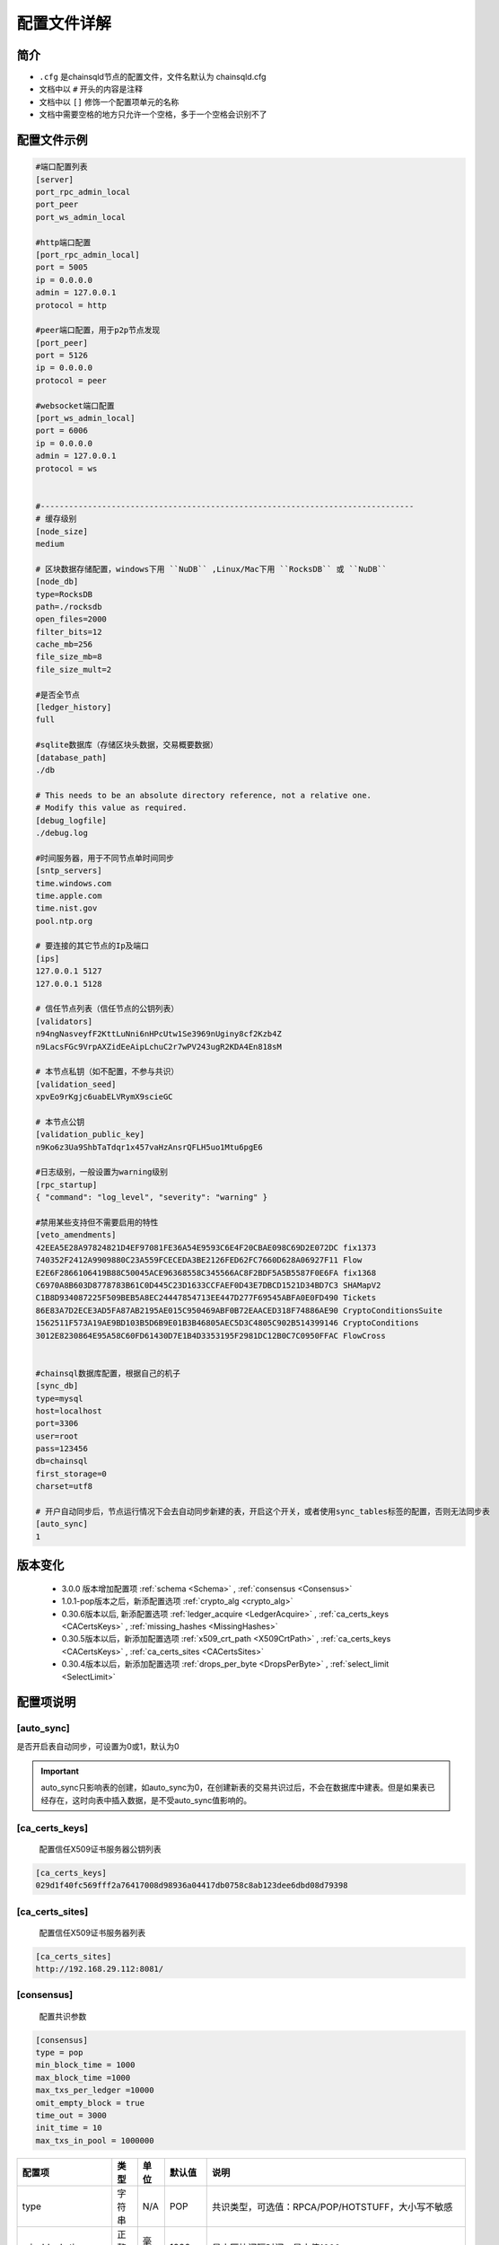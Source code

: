 配置文件详解
===============

.. _配置文件:

简介
---------
- ``.cfg`` 是chainsqld节点的配置文件，文件名默认为 chainsqld.cfg
- 文档中以 ``#`` 开头的内容是注释
- 文档中以 ``[]`` 修饰一个配置项单元的名称
- 文档中需要空格的地方只允许一个空格，多于一个空格会识别不了

配置文件示例
----------------

.. code-block:: bash

    #端口配置列表
    [server]
    port_rpc_admin_local
    port_peer
    port_ws_admin_local

    #http端口配置
    [port_rpc_admin_local]
    port = 5005
    ip = 0.0.0.0
    admin = 127.0.0.1
    protocol = http

    #peer端口配置，用于p2p节点发现
    [port_peer]
    port = 5126
    ip = 0.0.0.0
    protocol = peer

    #websocket端口配置
    [port_ws_admin_local]
    port = 6006
    ip = 0.0.0.0
    admin = 127.0.0.1
    protocol = ws


    #-------------------------------------------------------------------------------
    # 缓存级别
    [node_size]
    medium

    # 区块数据存储配置，windows下用 ``NuDB`` ,Linux/Mac下用 ``RocksDB`` 或 ``NuDB`` 
    [node_db]
    type=RocksDB
    path=./rocksdb
    open_files=2000
    filter_bits=12
    cache_mb=256
    file_size_mb=8
    file_size_mult=2

    #是否全节点
    [ledger_history]
    full

    #sqlite数据库（存储区块头数据，交易概要数据）
    [database_path]
    ./db

    # This needs to be an absolute directory reference, not a relative one.
    # Modify this value as required.
    [debug_logfile]
    ./debug.log

    #时间服务器，用于不同节点单时间同步
    [sntp_servers]
    time.windows.com
    time.apple.com
    time.nist.gov
    pool.ntp.org

    # 要连接的其它节点的Ip及端口
    [ips]
    127.0.0.1 5127
    127.0.0.1 5128

    # 信任节点列表（信任节点的公钥列表）
    [validators]
    n94ngNasveyfF2KttLuNni6nHPcUtw1Se3969nUginy8cf2Kzb4Z
    n9LacsFGc9VrpAXZidEeAipLchuC2r7wPV243ugR2KDA4En818sM

    # 本节点私钥（如不配置，不参与共识）
    [validation_seed]
    xpvEo9rKgjc6uabELVRymX9scieGC

    # 本节点公钥
    [validation_public_key]
    n9Ko6z3Ua9ShbTaTdqr1x457vaHzAnsrQFLH5uo1Mtu6pgE6

    #日志级别，一般设置为warning级别
    [rpc_startup]
    { "command": "log_level", "severity": "warning" }

    #禁用某些支持但不需要启用的特性
    [veto_amendments]
    42EEA5E28A97824821D4EF97081FE36A54E9593C6E4F20CBAE098C69D2E072DC fix1373
    740352F2412A9909880C23A559FCECEDA3BE2126FED62FC7660D628A06927F11 Flow
    E2E6F2866106419B88C50045ACE96368558C345566AC8F2BDF5A5B5587F0E6FA fix1368
    C6970A8B603D8778783B61C0D445C23D1633CCFAEF0D43E7DBCD1521D34BD7C3 SHAMapV2
    C1B8D934087225F509BEB5A8EC24447854713EE447D277F69545ABFA0E0FD490 Tickets
    86E83A7D2ECE3AD5FA87AB2195AE015C950469ABF0B72EAACED318F74886AE90 CryptoConditionsSuite
    1562511F573A19AE9BD103B5D6B9E01B3B46805AEC5D3C4805C902B514399146 CryptoConditions
    3012E8230864E95A58C60FD61430D7E1B4D3353195F2981DC12B0C7C0950FFAC FlowCross


    #chainsql数据库配置，根据自己的机子
    [sync_db]
    type=mysql
    host=localhost
    port=3306
    user=root
    pass=123456
    db=chainsql
    first_storage=0
    charset=utf8

    # 开户自动同步后，节点运行情况下会去自动同步新建的表，开启这个开关，或者使用sync_tables标签的配置，否则无法同步表
    [auto_sync]
    1


版本变化
----------------
    
    - 3.0.0 版本增加配置项 :ref:`schema <Schema>` , :ref:`consensus <Consensus>`
    - 1.0.1-pop版本之后，新添配置选项 :ref:`crypto_alg <crypto_alg>`
    - 0.30.6版本以后, 新添配置选项   :ref:`ledger_acquire <LedgerAcquire>`   , :ref:`ca_certs_keys <CACertsKeys>`  , :ref:`missing_hashes <MissingHashes>`
    - 0.30.5版本以后，新添加配置选项 :ref:`x509_crt_path <X509CrtPath>`   , :ref:`ca_certs_keys <CACertsKeys>`  , :ref:`ca_certs_sites <CACertsSites>`
    - 0.30.4版本以后，新添加配置选项 :ref:`drops_per_byte <DropsPerByte>`   , :ref:`select_limit <SelectLimit>`

配置项说明
----------------

[auto_sync]
********************
是否开启表自动同步，可设置为0或1，默认为0

.. important:: 

    auto_sync只影响表的创建，如auto_sync为0，在创建新表的交易共识过后，不会在数据库中建表。但是如果表已经存在，这时向表中插入数据，是不受auto_sync值影响的。


[ca_certs_keys]
******************************
    配置信任X509证书服务器公钥列表

.. code-block:: bash

    [ca_certs_keys]
    029d1f40fc569fff2a76417008d98936a04417db0758c8ab123dee6dbd08d79398


.. _CACertsSites:

[ca_certs_sites]
******************************
    配置信任X509证书服务器列表

.. code-block:: bash

    [ca_certs_sites]
    http://192.168.29.112:8081/


.. _Consensus:

[consensus]
***************************
    配置共识参数

.. code:: ini

    [consensus]
    type = pop
    min_block_time = 1000
    max_block_time =1000
    max_txs_per_ledger =10000
    omit_empty_block = true
    time_out = 3000
    init_time = 10
    max_txs_in_pool = 1000000

===================  ========  ======  =========  ===========================================================================================================
配置项                 类型      单位    默认值       说明
===================  ========  ======  =========  ===========================================================================================================
type                  字符串     N/A     POP       共识类型，可选值：RPCA/POP/HOTSTUFF，大小写不敏感
min_block_time        正整数     毫秒    1000      最小区块间隔时间，最小值1000
max_block_time        正整数     毫秒    1000      最大区块间隔时间，最小值1000，且大于或等于min_block_time
max_txs_per_ledger    正整数     N/A     10000     每个区块包含的最大交易数，小于或等于max_txs_in_pool
omit_empty_block      布尔       N/A     true      是否忽略空区块
time_out              正整数     毫秒    3000      对于POP共识，默认值为3000，并且如果配置的值小于或等于max_block_time，则值调整为max_block_time的2倍
time_out              正整数     毫秒    5000      对于HotStuff共识，默认值为5000，并且如果配置的值小于2倍max_block_time加1000，则值调整为2倍max_block_time加1000
init_time             正整数     秒      90        初始化时间，大于或等于2倍time_out
max_txs_in_pool       正整数     N/A     100000    交易池的容量大小
===================  ========  ======  =========  ===========================================================================================================

.. _crypto_alg:

[crypto_alg]
******************************
    配置节点组网及共识使用的非对称密码算法和哈希算法。
    
    - node_alg_type配置项可选值：gmalg/secp256k1/ed25519;
    - hash_type配置项可选值：sm3/sha;

.. code-block:: bash

    [crypto_alg]
    node_alg_type=gmalg
    hash_type=sm3


[database_path]
******************
    sqlite 数据库的存储路径，可以是全路径 ，也可以是相对路径（相对于当前配置文件路径）

[debug_logfile]
******************
    日志文件路径

.. _DropsPerByte:

[drops_per_byte]
******************************
    该选项表示表交易中每字节数据消耗的drops，默认为 976(10^6 /1024)，表示1KB数据消耗1 ZXC，范围为[1,10^6]

.. code-block:: bash

    [voting]
    drops_per_byte = 976

.. important:: 

    为了保证与低版本的API的兼容性，drops_per_byte的默认值为976(10^6 /1024),表示1KB数据消耗1 ZXC。drops_per_byte不配置或者配置为默认值，保持与老版本API的向下兼容性；如果该值配置为非默认值，那么与老版本的API都不兼容，无法发起表交易。

[features]
**************
    要在节点启动时就在本节点启用的特性，特性的具体介绍参考 :ref:`features <amendments>` ,这里不再赘述。

.. _ips:

[ips]
******************
    | 要连接的其它节点的Ip及端口，一行只允许出现一个ipv4地址及端口
    | 配置的端口为要连接节点的peer协议端口

[ledger_history]
*****************
- 节点要维护的最小历史区块数量
- 若不想维护历史区块，则设置为 ``none`` ,若想维护全部历史区块（全节点），则设置为 ``full`` 还可以设置为一个数字
- 默认值为256，如果 [node_db]中有 ``online_delete`` 配置项，[ledger_history] 的值必须 <= ``online_delete`` 的值

**配置非全节点的示例** :

.. code-block:: bash

    [node_db]
    type=RocksDB
    path=/data/chainsql/db1/rocksdb
    open_files=2000
    filter_bits=12
    cache_mb=256
    file_size_mb=8
    file_size_mult=2
    online_delete=2000
    advisory_delete=0

    #[ledger_history]
    #full

.. _LedgerAcquire:

[ledger_acquire]
******************************
    同步区块相关的配置。

    - skip_blocks 表示同步区块时要跳过的区块，也就是缺失的区块，用逗号分隔多个缺失的域。示例：skip_blocks=5000-6000,8000,9000-10000

.. code-block:: bash

    [ledger_acquire]
    skip_blocks=5000-6000,8000,9000-10000

[ledger_tx_tables] 
******************************
    ``transaction.db`` 存储交易相关配置，``1.1.5-pop`` 及以上版本支持

    - ``use_tx_tables`` 是否向 ``transaction.db`` 中存储交易信息，配置为0表示存储，节点不能对外提供查询交易的服务，默认值为1
    - ``use_trace_table`` 是否使用 ``TraceTransactions`` 表(提供查询上一个，下一个交易功能，以及记录与表/合约相关的交易有哪些)，默认值为1

.. code-block:: bash

    [ledger_tx_tables] 
    use_tx_tables = 1  
    use_trace_table = 1 

.. _MissingHashes:

[missing_hashes]
******************************
    手动配置节点获取不到区块哈希的区块，每一行配置一个对应的区块号和区块哈希，用冒号分隔区块号和区块哈希。

.. code-block:: bash

    [missing_hashes]
    8999:<hash of ledger 8999>
    7999:<hash of ledger 7999>


[node_size]
**************
    | 缓存大小，可设置的值有 "tiny", "small", "medium", "large","huge"，我们建议一开始设置一个默认值，如果运行一段时间发现还有内存空余，则将缓存增大。
    | 默认值为"tiny"。

.. _node_db:

[node_db]
**************
    Chainsql中创建了4个sqlite数据库来存储交易、区块等信息的索引，完整的区块内容存储到node_db配置项中

示例：

.. code-block:: bash

    [node_db]
    type=RocksDB
    path=./rocksdb
    online_delete=2000
    advisory_delete=0

配置项的具体内容：

- ``type`` node_db可选类型有两种，一个是 NuDB（平台兼容，可运行在linux/windows)，一个是 RocksDB（只支持linux）
- ``path`` node_db 可配置绝对路径也可以配置相对路径（相对于当前配置文件）

可选配置项（用于开启非全节点）：

- ``online_delete`` 最小值为256，节点最小维持的区块数量，这个值不能小于 ``ledger_history`` 配置项的值
- ``advisory_delete`` 0为禁用，1为启用。如果启用了，需要调用admin权限接口 ``can_delete`` 来开启区块的在线删除功能。


[rpc_startup]
*****************
    节点启动时要执行的JSON-RPC命令，一般用于设置日志级别：

.. code-block:: json

    {
        "command":"log_level",
        "severity":"warning"
    }

日志级别包括：trace, debug, info, warning, error, fatal

.. _Schema:

[schema]
*********************
    子链相关配置，包括子链路径，是否自动同意加入子链，是否只参与子链共识

    示例：

.. code-block:: bash

    [schema]
    schema_path=/mnt/schema
    auto_accept_new_schema = 1
    only_validate_for_schema = 1

配置项说明：

- ``schema_path`` 子链数据存储路径，节点作为子链节点的配置文件，schema_path文件夹示例如下 ：

.. code-block:: bash

    schema_path/
    ├── 4F26F023FBA6E23CD5FAFBF0751E72EEB306FE944F1BAF9AEB7D8753D5719B15
    └── C6970A8B603D8778783B61C0D445C23D1633CCFAEF0D43E7DBCD1521D34BD7C3
        ├── chainsqld.cfg
    ├── schema_info
        ├── db
        └── rocksdb

其中，schema_info是一个文本文件，用来解决子链文件夹根据 schemaId不易读的问题，schema_info中的内容包括子链名称，建链策略等，示例如下::

    888D24BC38A7DA8CCEBB44DFD985EB3BDD72D110C70F04D031C4E4065D069950
    hello3
    zHb9CJAWyB4zj91VRWn96DkukG4bwdtyTh
    1
    0000000000000000000000000000000000000000000000000000000000000000
    n9MzFGhK9uGyxMX8t3i7Z2hqDKhrRcnmm3yQyGsA1DVs9UK423KE 0;n9Mi394bhLAXtqoX2jHBrPXYH2SVmemDSmnUyFNEaFqn9bhxZVfK 0;n9K7QUHEPN81aKpuujkJHsnRQLpHV8AhHxxtRq7qC51mYYyNXVx6 0
    127.0.0.1:5430;127.0.0.1:5431;127.0.0.1:5432


- ``auto_accept_new_schema`` 配置节点是否自动同意加入子链，默认为0。若新建子链交易不是多方签名交易，则需要节点在命令行执行一下 ``schema_accepet`` 命令手动执行接受操作，否则不执行子链的创建，也不参与后面子链的消息处理。
- ``only_validate_for_schema`` 是否节点只参与子链共识，默认为 0。 配置为1代表节点不参与主链共识，可以认为是主链上的非共识节点。只属于子链的节点需要配置 only_validate_for_schema = 1 ，不然节点无法同步主链区块，也就无法加入子链。

.. note::

    当节点配置 ``validation_seed`` 去同步主链区块时，因为POP/HotStuff共识的原因会导致同步区块失败，所以增加只参与子链而不参与主链的配置

.. _SelectLimit:

[select_limit]
********************* 
    配置表查询相关接口返回的最大查询条数，默认值为200。

.. code-block:: bash

    [select_limit]
    200

[server]
************

- 端口列表，chainsqld 会查找文件中具有与列表项相同名称的配置项，并用这些配置荐创建监听端口。
- 列表中配置项的名称不会影响功配置功能

单个配置项示例如下：

.. code-block:: bash

    [port_rpc_admin_local]
    port = 5005
    ip = 0.0.0.0
    admin = 127.0.0.1
    protocol = http

每个配置项包含如下内容：

    - ``port`` 配置端口
    - ``ip`` 哪些ip可以连接这一端口，如果有多个，以逗号（,）进行分隔， ``0.0.0.0`` 代表任意ip可以连接这一端口
    - ``admin`` chainsql中有一些命令（如peers,t_dump,t_audit）只有拥有admin权限的ip才能调用，配置方法与 ip 相同
    - ``protocol`` 协议名称，chainsql中支持协议有 http,https,ws,wss,peer


[sntp_servers]
******************
    时间服务器，用于p2p节点间时间同步

.. important:: 

    在内网环境中，公网的时间服务器连不上，这时必须配置内网的时间服务器或手动将节点的时间调节一致，不然会出现节点发现不了，或者达不成共识等各种 问题

[sqlite]
******************
    sqlite存储相关配置

- synchronous 磁盘的同步模式，该模式控制积极的 SQLite 如何将数据写入物理存储，可配置值包括 ``off, normal, full, extra`` ，详见 https://www.runoob.com/sqlite/sqlite-pragma.html

.. code-block:: bash

    [sqlite]
    synchronous = off

.. _SyncDB:

[sync_db]
*****************
    配置同步表相关交易用的数据库，原生支持mysql,sqlite，可通过 mycat 支持其它数据库，示例如下:

.. code-block:: bash
    
    [sync_db]
    type=mysql
    host=localhost
    port=3306
    user=root
    pass=root
    db=chainsql
    first_storage=0 #可选
    charset=utf8 #可选
    unix_socket=/var/lib/mysql/mysql.sock #可选

    [sync_db]
    type=sqlite
    db=chainsql

配置项说明：
    - ``type`` 数据库类型，这里支持sqlite,mysql,mycat，配置mysql等同于mycat
    - ``host`` 连接数据库用的主机,localhost或127.0.0.1表示本机
    - ``port`` 数据库端口
    - ``user`` 登录数据库的用户名
    - ``pass`` 登录数据库的密码
    - ``db``   数据库名称
    - ``first_storage`` 是否开启先入库，0为不开启，1为开启，默认为0
    - ``charset`` 数据库编码
    - ``unix_socket`` 
        | 使用localhost连接时，会默认使用 sock 方式连接，默认sock路径是 /var/run/mysqld/mysqld.sock。
        | 在非ubuntu系统中，这个路径是不对的，会导致连接数据库失败，需要用 unix_socket 选项来指定 sock 路径
        | 如果host写为ip（如127.0.0.1）去连接，会使用 tcp 方式连接，就不会有这个问题

[sync_tables]
*********************
    配置要同步的表，详细配置方法参考 :ref:`sync_tables <表同步设置>`，这里与auto_sync的不同在于：

    - auto_sync 配置为1，只能同步新建的表，而 sync_tables 还可以同步之前区块上建的表
    - sync_tables 可中配置同步加密表所用的解密私钥，加密表只有通过sync_tables的配置才可以同步下来
    - sync_tables 可配置各种同步条件，如同步到某个区块，同步到某个时间，跳过某个区块等

.. _validators:

[validators]
******************
    信任节点列表（信任节点的公钥列表）

[validation_seed]
********************
    本节点私钥（如不配置，不参与共识，为非共识节点）

[validation_public_key]
***************************
    本节点公钥（可选），如果配置了validation_seed，会由 validation_seed 生成节点公钥


[veto_amendments]
********************
    要禁用的特性，在特性启用前禁用，会给特性的开启投反对票，赞成票低于80%，会导致特性无法开启，详情参考：:ref:`features <amendments>`


[voting]
***************
    配置账户预留费用、对象增加费用、GasPrice设置，示例如下:

.. code-block:: bash

    [voting]
    account_reserve = 10000000
    owner_reserve = 1000000
    gas_price = 10

配置项说明：

    - account_reserve 账户预留费用，指的是激活一个账户所需要的最小系统币（ZXC）数量，也是一个账户的余额要保留的最小值，单位为drop，上面的配置表示账户预留费用为10ZXC。
    - owner_reserve 增加一个对象，要增加的预留费用，这里的对象指的是要占用链上存储的对象，如账户与网关之间的trustline,账户新建的表等，上面的值表示每增加一个对象，账户的预留费用要增加1ZXC。
    - gas_price 合约在执行过程中需要消耗，这里是 GasPrice的设置，默认值是10。

.. _X509CrtPath:

[x509_crt_path]
******************************
    配置X509证书文件路径

.. code-block:: bash

    # X509证书文件路径
    [x509_crt_path]
    ./ca1.cert
    ./ca2.cert

.. _CACertsKeys:

